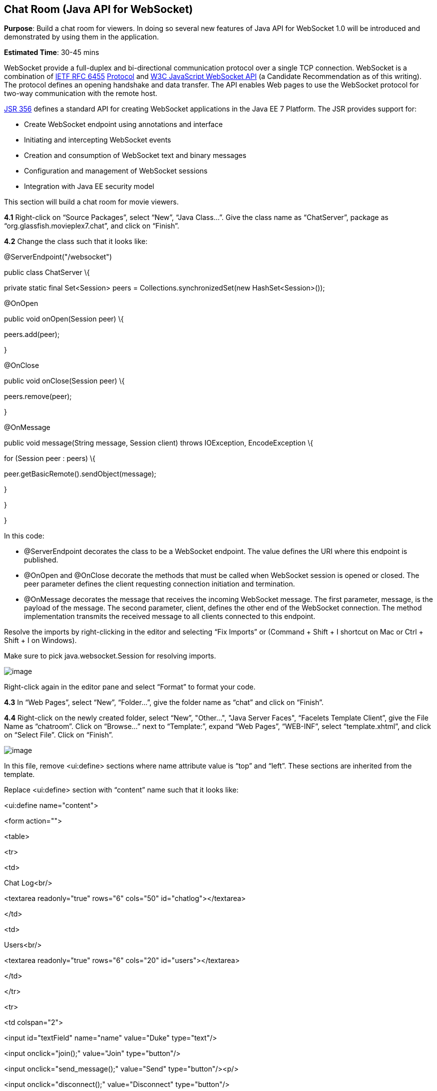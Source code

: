 == Chat Room (Java API for WebSocket)


*Purpose*: Build a chat room for viewers. In doing so several new
features of Java API for WebSocket 1.0 will be introduced and
demonstrated by using them in the application.

*Estimated Time*: 30-45 mins

WebSocket provide a full-duplex and bi-directional communication
protocol over a single TCP connection. WebSocket is a combination of
http://tools.ietf.org/html/rfc6455[IETF RFC 6455]
http://tools.ietf.org/html/rfc6455[Protocol] and
http://www.w3.org/TR/websockets/[W3C JavaScript WebSocket API] (a
Candidate Recommendation as of this writing). The protocol defines an
opening handshake and data transfer. The API enables Web pages to use
the WebSocket protocol for two-way communication with the remote host.

http://jcp.org/en/jsr/detail?id=356[JSR 356] defines a standard API for
creating WebSocket applications in the Java EE 7 Platform. The JSR
provides support for:

* Create WebSocket endpoint using annotations and interface
* Initiating and intercepting WebSocket events
* Creation and consumption of WebSocket text and binary messages
* Configuration and management of WebSocket sessions
* Integration with Java EE security model

This section will build a chat room for movie viewers.

*4.1* Right-click on “Source Packages”, select “New”, “Java Class…”.
Give the class name as “ChatServer”, package as
“org.glassfish.movieplex7.chat”, and click on “Finish”.

*4.2* Change the class such that it looks like:

@ServerEndpoint("/websocket")

public class ChatServer \{

private static final Set<Session> peers =
Collections.synchronizedSet(new HashSet<Session>());

@OnOpen

public void onOpen(Session peer) \{

peers.add(peer);

}

@OnClose

public void onClose(Session peer) \{

peers.remove(peer);

}

@OnMessage

public void message(String message, Session client) throws IOException,
EncodeException \{

for (Session peer : peers) \{

peer.getBasicRemote().sendObject(message);

}

}

}

In this code:

* @ServerEndpoint decorates the class to be a WebSocket endpoint. The
value defines the URI where this endpoint is published.
* @OnOpen and @OnClose decorate the methods that must be called when
WebSocket session is opened or closed. The peer parameter defines the
client requesting connection initiation and termination.
* @OnMessage decorates the message that receives the incoming WebSocket
message. The first parameter, message, is the payload of the message.
The second parameter, client, defines the other end of the WebSocket
connection. The method implementation transmits the received message to
all clients connected to this endpoint.

Resolve the imports by right-clicking in the editor and selecting “Fix
Imports” or (Command + Shift + I shortcut on Mac or Ctrl + Shift + I on
Windows).

Make sure to pick java.websocket.Session for resolving imports.

image:images/4.2-imports.png[image]

Right-click again in the editor pane and select “Format” to format your
code.

*4.3* In “Web Pages”, select “New”, “Folder…”, give the folder name as
“chat” and click on “Finish”.

*4.4* Right-click on the newly created folder, select “New”, "Other...",
"Java Server Faces", “Facelets Template Client”, give the File Name as
“chatroom”. Click on “Browse…” next to “Template:”, expand “Web Pages”,
“WEB-INF”, select “template.xhtml”, and click on “Select File”. Click on
“Finish”.

image:images/4.4-template.png[image]

In this file, remove <ui:define> sections where name attribute value is
“top” and “left”. These sections are inherited from the template.

Replace <ui:define> section with “content” name such that it looks like:

<ui:define name="content">

<form action="">

<table>

<tr>

<td>

Chat Log<br/>

<textarea readonly="true" rows="6" cols="50" id="chatlog"></textarea>

</td>

<td>

Users<br/>

<textarea readonly="true" rows="6" cols="20" id="users"></textarea>

</td>

</tr>

<tr>

<td colspan="2">

<input id="textField" name="name" value="Duke" type="text"/>

<input onclick="join();" value="Join" type="button"/>

<input onclick="send_message();" value="Send" type="button"/><p/>

<input onclick="disconnect();" value="Disconnect" type="button"/>

</td>

</tr>

</table>

</form>

<div id="output"></div>

<script language="javascript" type="text/javascript"
src="$\{facesContext.externalContext.requestContextPath}/chat/websocket.js"></script>

</ui:define>

The code builds an HTML form that has two textareas – one to display the
chat log and the other to display the list of users currently logged. A
single text box is used to take the user name or the chat message.
Clicking on “Join” button takes the value as user name and clicking on
“Send” takes the value as chat message. JavaScript methods are invoked
when these buttons are clicked and these are explained in the next
section. The chat messages are sent and received as WebSocket payloads.
There is an explicit button to disconnect the WebSocket connection.
“output” div is the placeholder for status messages. The WebSocket
initialization occurs in “websocket.js” included at the bottom of the
fragment.

*4.5* Right-click on “chat” in “Web Pages”, select “New”, "Other...",
“Web”, “JavaScript File”.

Give the name as “websocket” and click on “Finish”.

*4.6* Edit the contents of “websocket.js” such that it looks like:

var wsUri = 'ws://' + document.location.host

+ document.location.pathname.substr(0,

document.location.pathname.indexOf("/faces"))

+ '/websocket';

console.log(wsUri);

var websocket = new WebSocket(wsUri);

var textField = document.getElementById("textField");

var users = document.getElementById("users");

var chatlog = document.getElementById("chatlog");

var username;

websocket.onopen = function(evt) \{ onOpen(evt); };

websocket.onmessage = function(evt) \{ onMessage(evt); };

websocket.onerror = function(evt) \{ onError(evt); };

websocket.onclose = function(evt) \{ onClose(evt); };

var output = document.getElementById("output");

function join() \{

username = textField.value;

websocket.send(username + " joined");

}

function send_message() \{

websocket.send(username + ": " + textField.value);

}

function onOpen() \{

writeToScreen("CONNECTED");

}

function onClose() \{

writeToScreen("DISCONNECTED");

}

function onMessage(evt) \{

writeToScreen("RECEIVED: " + evt.data);

if (evt.data.indexOf("joined") !== -1) \{

users.innerHTML += evt.data.substring(0, evt.data.indexOf(" joined")) +
"\n";

} else \{

chatlog.innerHTML += evt.data + "\n";

}

}

function onError(evt) \{

writeToScreen('<span style="color: red;">ERROR:</span> ' + evt.data);

}

function disconnect() \{

websocket.close();

}

function writeToScreen(message) \{

var pre = document.createElement("p");

pre.style.wordWrap = "break-word";

pre.innerHTML = message;

output.appendChild(pre);

}

The WebSocket endpoint URI is calculated by using standard JavaScript
variables and appending the URI specified in the ChatServer class.
WebSocket is initialized by calling new WebSocket(…). Event handlers are
registered for lifecycle events using onXXX messages. The listeners
registered in this script are explained in the table.

*Listeners*

*Called When*

onOpen(evt)

WebSocket connection is initiated

onMessage(evt)

WebSocket message is received

onError(evt)

Error occurs during the communication

onClose(evt)

WebSocket connection is terminated

Any relevant data is passed along as parameter to the function. Each
method prints the status on the browser using writeToScreen utility
method. The join method sends a message to the endpoint
image:images/4.6-chatroom.png[image]
that a particular user has joined. The endpoint then broadcasts the
message to all the listening clients. The send_message method appends
the logged in user name and the value of the text field and broadcasts
to all the clients similarly. The onMessage method updates the list of
logged in users as well.

*4.7* Edit “WEB-INF/template.xhtml” and change:

<h:outputLink value="item2.xhtml">Item 2</h:outputLink>

to

<h:outputLink
value="$\{facesContext.externalContext.requestContextPath}/faces/chat/chatroom.xhtml">Chat
Room</h:outputLink>

The outputLink tag renders an HTML anchor tag with an href attribute.
$\{facesContext.externalContext.requestContextPath} provides the request
URI that identifies the web application context for this request. This
allows the links in the left navigation bar to be fully-qualified URLs.

*4.8* Run the project by right clicking on the project and selecting
“Run”. The browser shows
http://localhost:8080/movieplex7[localhost:8080/movieplex7].

Click on “Chat Room” to see the output.

The “CONNECTED” status message is shown and indicates that the WebSocket
connection with the endpoint is established.

image:images/4.8-chatroom.png[image]

Please make sure your browser supports WebSocket in order for this page
to show up successfully. Chrome 14.0+, Firefox 11.0+, Safari 6.0+, and
IE 10.0+ are the browsers that support WebSocket. A complete list of
supported browsers is available at
http://caniuse.com/websockets[caniuse.com/websockets].

Open the URI http://localhost:8080/movieplex7[localhost:8080/movieplex7]
in another browser window. Enter “Duke” in the text box in the first
browser and click “Join”.

image:images/4.8-chatroom-joined.png[image]

Notice that the user list and the status message in both the browsers
gets updated. Enter “James” in the text box of the second browser and
click on “Join”. Once again the user list and the status message in both
the browsers is updated. Now you can type any messages in any of the
browser and click on “Send” to send the message.

The output from two different browsers after the initial greeting looks
like as shown.

image:images/4.8-chatroom-two-browsers.png[image]

Here it shows output from Chrome on the top and Firefox on the bottom.

Chrome Developer Tools or Firebug in Firefox can be used to monitor
WebSocket traffic.

